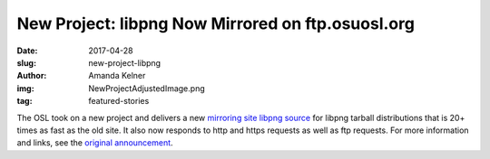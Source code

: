 New Project: libpng Now Mirrored on ftp.osuosl.org
==================================================
:date: 2017-04-28
:slug: new-project-libpng
:author: Amanda Kelner
:img: NewProjectAdjustedImage.png
:tag: featured-stories

The OSL took on a new project and delivers a new `mirroring site libpng source`_
for libpng tarball distributions that is 20+ times as fast as the old site. It
also now responds to http and https requests as well as ftp requests. For more
information and links, see the `original announcement`_.

.. _mirroring site libpng source: http://www.libpng.org/pub/png/libpng.html
.. _original announcement: https://sourceforge.net/p/png-mng/mailman/message/35801076/
